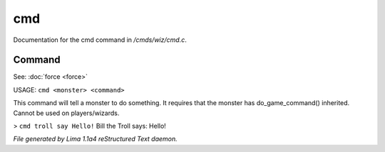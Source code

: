 cmd
****

Documentation for the cmd command in */cmds/wiz/cmd.c*.

Command
=======

See: :doc:`force <force>` 

USAGE:  ``cmd <monster> <command>``

This command will tell a monster to do something.
It requires that the monster has do_game_command() inherited.
Cannot be used on players/wizards.

> ``cmd troll say Hello!``
Bill the Troll says: Hello!

.. TAGS: RST



*File generated by Lima 1.1a4 reStructured Text daemon.*
